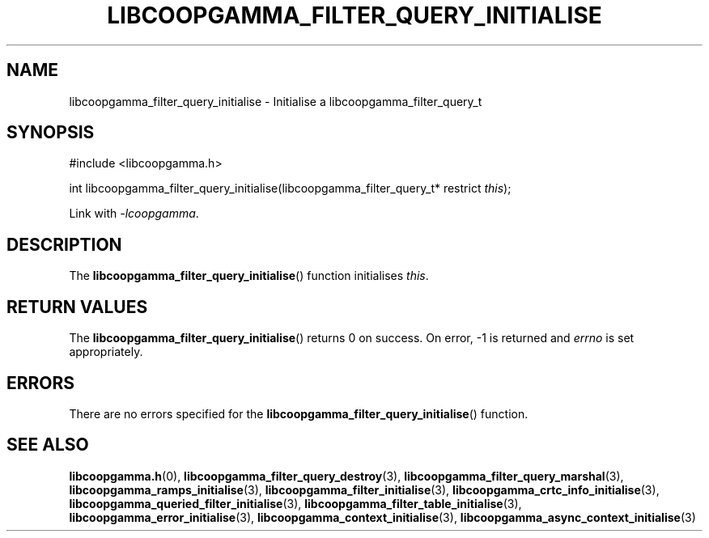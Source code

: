.TH LIBCOOPGAMMA_FILTER_QUERY_INITIALISE 3 LIBCOOPGAMMA
.SH "NAME"
libcoopgamma_filter_query_initialise - Initialise a libcoopgamma_filter_query_t
.SH "SYNOPSIS"
.nf
#include <libcoopgamma.h>

int libcoopgamma_filter_query_initialise(libcoopgamma_filter_query_t* restrict \fIthis\fP);
.fi
.P
Link with
.IR -lcoopgamma .
.SH "DESCRIPTION"
The
.BR libcoopgamma_filter_query_initialise ()
function initialises
.IR this .
.SH "RETURN VALUES"
The
.BR libcoopgamma_filter_query_initialise ()
returns 0 on success. On error, -1 is returned and
.I errno
is set appropriately.
.SH "ERRORS"
There are no errors specified for the
.BR libcoopgamma_filter_query_initialise ()
function.
.SH "SEE ALSO"
.BR libcoopgamma.h (0),
.BR libcoopgamma_filter_query_destroy (3),
.BR libcoopgamma_filter_query_marshal (3),
.BR libcoopgamma_ramps_initialise (3),
.BR libcoopgamma_filter_initialise (3),
.BR libcoopgamma_crtc_info_initialise (3),
.BR libcoopgamma_queried_filter_initialise (3),
.BR libcoopgamma_filter_table_initialise (3),
.BR libcoopgamma_error_initialise (3),
.BR libcoopgamma_context_initialise (3),
.BR libcoopgamma_async_context_initialise (3)
